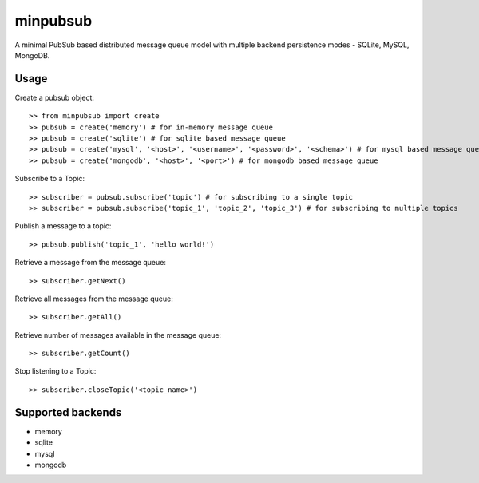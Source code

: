minpubsub
=========

A minimal PubSub based distributed message queue model with multiple backend persistence modes - SQLite, MySQL, MongoDB.


Usage
------

Create a pubsub object::

    >> from minpubsub import create
    >> pubsub = create('memory') # for in-memory message queue
    >> pubsub = create('sqlite') # for sqlite based message queue
    >> pubsub = create('mysql', '<host>', '<username>', '<password>', '<schema>') # for mysql based message queue
    >> pubsub = create('mongodb', '<host>', '<port>') # for mongodb based message queue

Subscribe to a Topic::

    >> subscriber = pubsub.subscribe('topic') # for subscribing to a single topic
    >> subscriber = pubsub.subscribe('topic_1', 'topic_2', 'topic_3') # for subscribing to multiple topics

Publish a message to a topic::

    >> pubsub.publish('topic_1', 'hello world!')

Retrieve a message from the message queue::

    >> subscriber.getNext()

Retrieve all messages from the message queue::

    >> subscriber.getAll()

Retrieve number of messages available in the message queue::

    >> subscriber.getCount()

Stop listening to a Topic::

    >> subscriber.closeTopic('<topic_name>')

Supported backends
---------------------

* memory
* sqlite
* mysql
* mongodb
